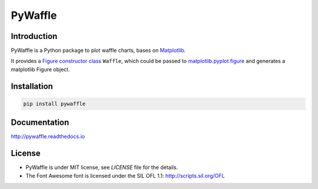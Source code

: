 PyWaffle
========

Introduction
------------

PyWaffle is a Python package to plot waffle charts, bases on `Matplotlib <https://matplotlib.org/>`_.

It provides a `Figure constructor class <https://matplotlib.org/gallery/subplots_axes_and_figures/custom_figure_class.html>`_ ``Waffle``, which could be passed to `matplotlib.pyplot.figure <https://matplotlib.org/api/_as_gen/matplotlib.pyplot.figure.html>`_ and generates a matplotlib Figure object.

Installation
------------

.. code:: bash

    pip install pywaffle

Documentation
-------------

`http://pywaffle.readthedocs.io <http://pywaffle.readthedocs.io>`_

License
-------

* PyWaffle is under MIT license, see `LICENSE` file for the details.
* The Font Awesome font is licensed under the SIL OFL 1.1: `http://scripts.sil.org/OFL <http://scripts.sil.org/OFL>`_
